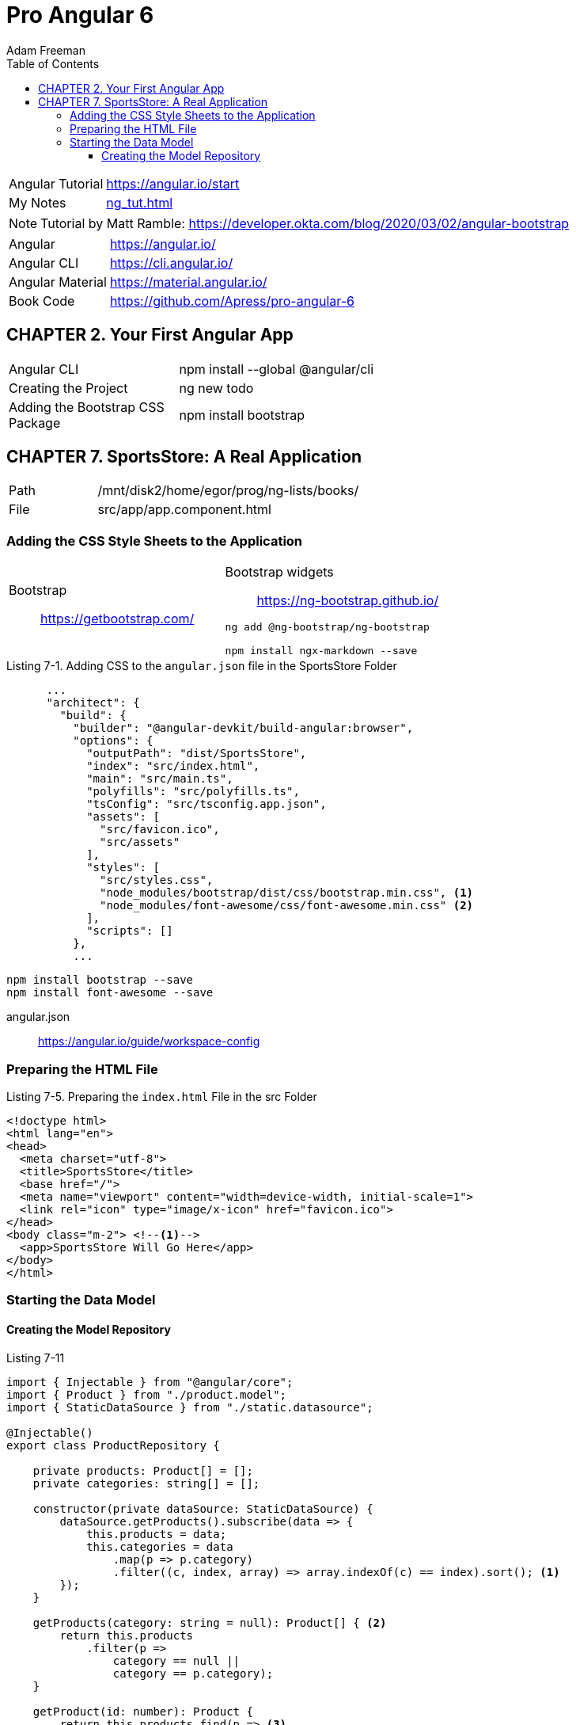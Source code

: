 = Pro Angular 6
// :folding=explicit:collapseFolds=1:
:toc: right
:toclevels: 4
:source-highlighter: pygments
:pygments-style: xcode
:source-language: js
:icons: font
Adam Freeman

====
[cols="1,3"]
|===
| Angular Tutorial | https://angular.io/start
| My Notes | link:ng_tut.html[]
|===

NOTE: Tutorial by Matt Ramble:
https://developer.okta.com/blog/2020/03/02/angular-bootstrap
====

[cols="1,3"]
|===
| Angular          | https://angular.io/
| Angular CLI      | https://cli.angular.io/
| Angular Material | https://material.angular.io/
| Book Code        | https://github.com/Apress/pro-angular-6
|===


== CHAPTER 2. Your First Angular App

[cols="1,3"]
|===
| Angular CLI          | npm install --global @angular/cli
| Creating the Project | ng new todo
| Adding the Bootstrap CSS Package | npm install bootstrap
|===

== CHAPTER 7. SportsStore: A Real Application

[cols="1,3"]
|===
| Path | /mnt/disk2/home/egor/prog/ng-lists/books/
| File | src/app/app.component.html
|===

=== Adding the CSS Style Sheets to the Application
// {{{

[cols="1,1"]
|===

a| Bootstrap::
https://getbootstrap.com/

a| Bootstrap widgets::
https://ng-bootstrap.github.io/

```sh
ng add @ng-bootstrap/ng-bootstrap

npm install ngx-markdown --save
```

|===

.Listing 7-1. Adding CSS to the `angular.json` file in the SportsStore Folder
```json
      ...
      "architect": {
        "build": {
          "builder": "@angular-devkit/build-angular:browser",
          "options": {
            "outputPath": "dist/SportsStore",
            "index": "src/index.html",
            "main": "src/main.ts",
            "polyfills": "src/polyfills.ts",
            "tsConfig": "src/tsconfig.app.json",
            "assets": [
              "src/favicon.ico",
              "src/assets"
            ],
            "styles": [
              "src/styles.css",
              "node_modules/bootstrap/dist/css/bootstrap.min.css", <1>
              "node_modules/font-awesome/css/font-awesome.min.css" <2>
            ],
            "scripts": []
          },
          ...
```

```
npm install bootstrap --save
npm install font-awesome --save
```

angular.json::
https://angular.io/guide/workspace-config
// }}}

=== Preparing the HTML File

.Listing 7-5. Preparing the `index.html` File in the src Folder
```
<!doctype html>
<html lang="en">
<head>
  <meta charset="utf-8">
  <title>SportsStore</title>
  <base href="/">
  <meta name="viewport" content="width=device-width, initial-scale=1">
  <link rel="icon" type="image/x-icon" href="favicon.ico">
</head>
<body class="m-2"> <!--1-->
  <app>SportsStore Will Go Here</app>
</body>
</html>
```

=== Starting the Data Model

==== Creating the Model Repository

.Listing 7-11
```ts
import { Injectable } from "@angular/core";
import { Product } from "./product.model";
import { StaticDataSource } from "./static.datasource";

@Injectable()
export class ProductRepository {

    private products: Product[] = [];
    private categories: string[] = [];

    constructor(private dataSource: StaticDataSource) {
        dataSource.getProducts().subscribe(data => {
            this.products = data;
            this.categories = data
                .map(p => p.category)
                .filter((c, index, array) => array.indexOf(c) == index).sort(); <1>
        });
    }

    getProducts(category: string = null): Product[] { <2>
        return this.products
            .filter(p =>
                category == null ||
                category == p.category);
    }

    getProduct(id: number): Product {
        return this.products.find(p => <3>
            p.id == id);
    }

    getCategories(): string[] {
        return this.categories;
    }
}
```
====
<1> `array.indexOf` выдает индекс первого вхождения, то есть таким образом удаляются дубликаты
<2> Для параметра `null` возвращается весь список
<3> В этом фрагменте используются методы массива `map, filter, find`
====
